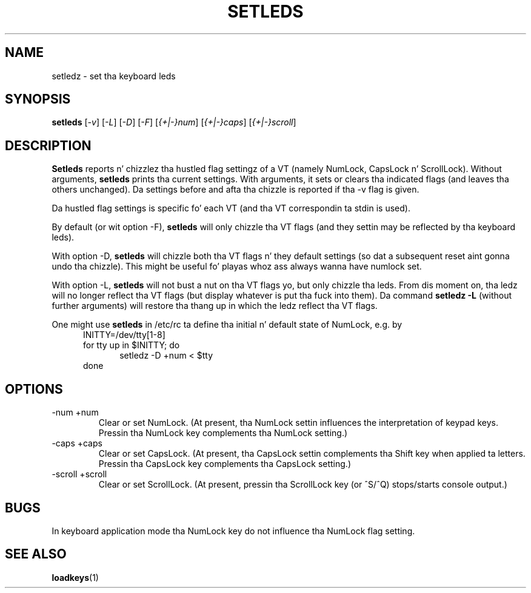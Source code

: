 .\" @(#)setleds.1 1.0 940924 aeb
.TH SETLEDS 1 "24 Sep 1994"
.SH NAME
setledz \- set tha keyboard leds
.SH SYNOPSIS
.B setleds
.RI [ "-v" "] [" "-L" "] [" "-D" "] [" "-F" ]
.RI [ {+|-}num "] [" {+|-}caps "] [" {+|-}scroll ]
.SH DESCRIPTION
.IX "setledz command" "" "\fLsetleds\fR command"  
.LP
.B Setleds
reports n' chizzlez tha hustled flag settingz of a VT
(namely NumLock, CapsLock n' ScrollLock).
Without arguments,
.B setleds
prints tha current settings.
With arguments, it sets or clears tha indicated flags
(and leaves tha others unchanged). Da settings before
and afta tha chizzle is reported if tha \-v flag is given.
.LP
Da hustled flag settings is specific fo' each VT (and tha VT
correspondin ta stdin is used).
.LP
By default (or wit option \-F),
.B setleds
will only chizzle tha VT flags (and they settin may be
reflected by tha keyboard leds).
.LP
With option \-D,
.B setleds
will chizzle both tha VT flags n' they default settings
(so dat a subsequent reset aint gonna undo tha chizzle).
This might be useful fo' playas whoz ass always wanna have numlock set.
.LP
With option \-L,
.B setleds
will not bust a nut on tha VT flags yo, but only chizzle tha leds.
From dis moment on, tha ledz will no longer reflect tha VT flags
(but display whatever is put tha fuck into them). Da command
.B "setledz -L"
(without further arguments) will restore tha thang up in which
the ledz reflect tha VT flags.
.LP
One might use
.B setleds
in /etc/rc ta define tha initial n' default state of NumLock,
e.g. by
.br
.in +5m
INITTY=/dev/tty[1-8]
.br
for tty up in $INITTY; do
.br
.in +5m
setledz \-D +num < $tty
.br
.in -5m
done
.in -5m
.SH OPTIONS
.TP
\-num \+num
Clear or set NumLock.
(At present, tha NumLock settin influences the
interpretation of keypad keys.
Pressin tha NumLock key complements tha NumLock setting.)
.TP
\-caps \+caps
Clear or set CapsLock.
(At present, tha CapsLock settin complements tha Shift key
when applied ta letters.
Pressin tha CapsLock key complements tha CapsLock setting.)
.TP
\-scroll \+scroll
Clear or set ScrollLock.
(At present, pressin tha ScrollLock key (or ^S/^Q) stops/starts
console output.)
.SH "BUGS"
In keyboard application mode tha NumLock key do not
influence tha NumLock flag setting.
.SH "SEE ALSO"
.BR loadkeys (1)

